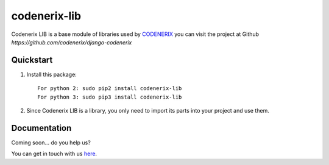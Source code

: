 =============
codenerix-lib
=============

Codenerix LIB is a base module of libraries used by `CODENERIX <http://www.codenerix.com/>`_ you can visit the project at Github `https://github.com/codenerix/django-codenerix`

.. image:: https://github.com/codenerix/django-codenerix/raw/master/codenerix/static/codenerix/img/codenerix.png
    :target: https://www.codenerix.com
    :alt: Try our demo with Codenerix Cloud


**********
Quickstart
**********

1. Install this package::

    For python 2: sudo pip2 install codenerix-lib
    For python 3: sudo pip3 install codenerix-lib

2. Since Codenerix LIB is a library, you only need to import its parts into your project and use them.

*************
Documentation
*************

Coming soon... do you help us?

You can get in touch with us `here <https://codenerix.com/contact/>`_.
